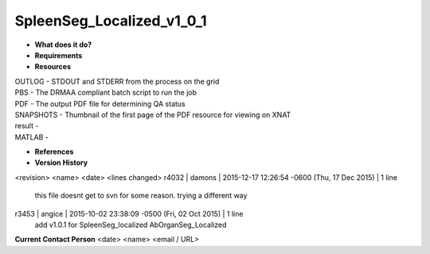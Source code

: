 SpleenSeg_Localized_v1_0_1
==========================

* **What does it do?**

* **Requirements**

* **Resources**
| OUTLOG - STDOUT and STDERR from the process on the grid
| PBS - The DRMAA compliant batch script to run the job
| PDF - The output PDF file for determining QA status
| SNAPSHOTS - Thumbnail of the first page of the PDF resource for viewing on XNAT
| result -
| MATLAB -

* **References**

* **Version History**
<revision> <name> <date> <lines changed>
r4032 | damons | 2015-12-17 12:26:54 -0600 (Thu, 17 Dec 2015) | 1 line
	this file doesnt get to svn for some reason. trying a different way
r3453 | angice | 2015-10-02 23:38:09 -0500 (Fri, 02 Oct 2015) | 1 line
	add v1.0.1 for SpleenSeg_localized AbOrganSeg_Localized

**Current Contact Person**
<date> <name> <email / URL> 

	
	
